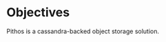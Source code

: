 #+TITTLE: pithos object storage

* Objectives

Pithos is a cassandra-backed object storage solution.
